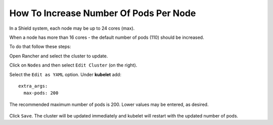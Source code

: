 ***************************************
How To Increase Number Of Pods Per Node
***************************************

In a Shield system, each node may be up to 24 cores (max).

When a node has more than 16 cores - the default number of pods (110) should be increased.

To do that follow these steps:

Open Rancher and select the cluster to update.

Click on ``Nodes`` and then select ``Edit Cluster`` (on the right).

Select the ``Edit as YAML`` option. Under **kubelet** add::

    extra_args:
      max-pods: 200

The recommended maximum number of pods is 200. Lower values may be entered, as desired.

.. figure:: images/rancher4.png
	:scale: 75%
	:align: center

Click ``Save``. The cluster will be updated immediately and kubelet will restart with the updated number of pods.